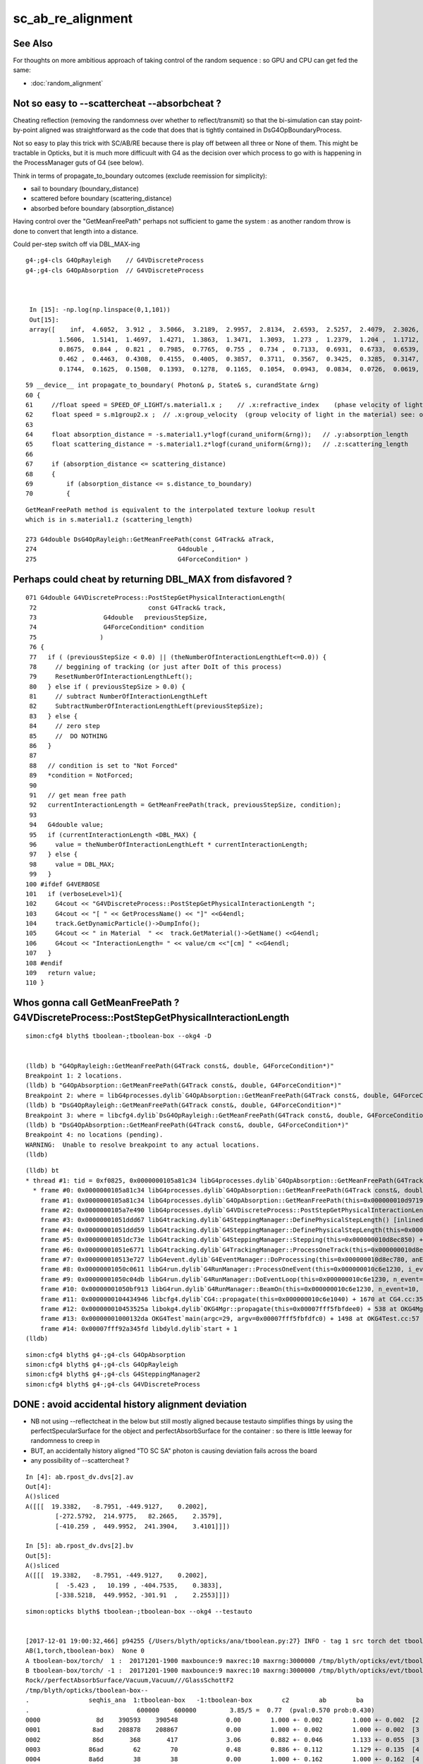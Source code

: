 sc_ab_re_alignment
======================


See Also
----------

For thoughts on more ambitious approach of
taking control of the random sequence : so GPU and CPU can get 
fed the same:

* :doc:`random_alignment` 

Not so easy to --scattercheat --absorbcheat ?
--------------------------------------------------------

Cheating reflection (removing the randomness over whether to reflect/transmit) 
so that the bi-simulation can stay point-by-point aligned was straightforward 
as the code that does that is tightly contained in DsG4OpBoundaryProcess.

Not so easy to play this trick with SC/AB/RE because there is play off 
between all three or None of them.  This might be tractable in Opticks, 
but it is much more difficuult with G4 as the decision 
over which process to go with is happening in the ProcessManager guts of G4 
(see below).


Think in terms of propagate_to_boundary outcomes (exclude reemission for simplicity):

* sail to boundary (boundary_distance)
* scattered before boundary  (scattering_distance)
* absorbed before boundary (absorption_distance)


Having control over the "GetMeanFreePath" perhaps not sufficient to 
game the system : as another random throw is done to convert that length 
into a distance.  

Could per-step switch off via DBL_MAX-ing 



::

   g4-;g4-cls G4OpRayleigh    // G4VDiscreteProcess
   g4-;g4-cls G4OpAbsorption  // G4VDiscreteProcess



    In [15]: -np.log(np.linspace(0,1,101))
    Out[15]: 
    array([    inf,  4.6052,  3.912 ,  3.5066,  3.2189,  2.9957,  2.8134,  2.6593,  2.5257,  2.4079,  2.3026,  2.2073,  2.1203,  2.0402,  1.9661,  1.8971,  1.8326,  1.772 ,  1.7148,  1.6607,  1.6094,
            1.5606,  1.5141,  1.4697,  1.4271,  1.3863,  1.3471,  1.3093,  1.273 ,  1.2379,  1.204 ,  1.1712,  1.1394,  1.1087,  1.0788,  1.0498,  1.0217,  0.9943,  0.9676,  0.9416,  0.9163,  0.8916,
            0.8675,  0.844 ,  0.821 ,  0.7985,  0.7765,  0.755 ,  0.734 ,  0.7133,  0.6931,  0.6733,  0.6539,  0.6349,  0.6162,  0.5978,  0.5798,  0.5621,  0.5447,  0.5276,  0.5108,  0.4943,  0.478 ,
            0.462 ,  0.4463,  0.4308,  0.4155,  0.4005,  0.3857,  0.3711,  0.3567,  0.3425,  0.3285,  0.3147,  0.3011,  0.2877,  0.2744,  0.2614,  0.2485,  0.2357,  0.2231,  0.2107,  0.1985,  0.1863,
            0.1744,  0.1625,  0.1508,  0.1393,  0.1278,  0.1165,  0.1054,  0.0943,  0.0834,  0.0726,  0.0619,  0.0513,  0.0408,  0.0305,  0.0202,  0.0101, -0.    ])



::

     59 __device__ int propagate_to_boundary( Photon& p, State& s, curandState &rng)
     60 {
     61     //float speed = SPEED_OF_LIGHT/s.material1.x ;    // .x:refractive_index    (phase velocity of light in medium)
     62     float speed = s.m1group2.x ;  // .x:group_velocity  (group velocity of light in the material) see: opticks-find GROUPVEL
     63 
     64     float absorption_distance = -s.material1.y*logf(curand_uniform(&rng));   // .y:absorption_length
     65     float scattering_distance = -s.material1.z*logf(curand_uniform(&rng));   // .z:scattering_length
     66 
     67     if (absorption_distance <= scattering_distance)
     68     {
     69         if (absorption_distance <= s.distance_to_boundary)
     70         {

::

    GetMeanFreePath method is equivalent to the interpolated texture lookup result 
    which is in s.material1.z (scattering_length) 

    273 G4double DsG4OpRayleigh::GetMeanFreePath(const G4Track& aTrack,
    274                                      G4double ,
    275                                      G4ForceCondition* )




Perhaps could cheat by returning DBL_MAX from disfavored ?
-------------------------------------------------------------


::

    071 G4double G4VDiscreteProcess::PostStepGetPhysicalInteractionLength(
     72                              const G4Track& track,
     73                  G4double   previousStepSize,
     74                  G4ForceCondition* condition
     75                 )
     76 {               
     77   if ( (previousStepSize < 0.0) || (theNumberOfInteractionLengthLeft<=0.0)) {
     78     // beggining of tracking (or just after DoIt of this process)
     79     ResetNumberOfInteractionLengthLeft();
     80   } else if ( previousStepSize > 0.0) {
     81     // subtract NumberOfInteractionLengthLeft 
     82     SubtractNumberOfInteractionLengthLeft(previousStepSize);
     83   } else {       
     84     // zero step             
     85     //  DO NOTHING 
     86   }
     87       
     88   // condition is set to "Not Forced"
     89   *condition = NotForced;
     90                 
     91   // get mean free path
     92   currentInteractionLength = GetMeanFreePath(track, previousStepSize, condition);
     93       
     94   G4double value;
     95   if (currentInteractionLength <DBL_MAX) {
     96     value = theNumberOfInteractionLengthLeft * currentInteractionLength;
     97   } else {
     98     value = DBL_MAX;
     99   }              
    100 #ifdef G4VERBOSE 
    101   if (verboseLevel>1){
    102     G4cout << "G4VDiscreteProcess::PostStepGetPhysicalInteractionLength ";
    103     G4cout << "[ " << GetProcessName() << "]" <<G4endl;
    104     track.GetDynamicParticle()->DumpInfo(); 
    105     G4cout << " in Material  " <<  track.GetMaterial()->GetName() <<G4endl;
    106     G4cout << "InteractionLength= " << value/cm <<"[cm] " <<G4endl;
    107   }
    108 #endif
    109   return value;
    110 }




Whos gonna call GetMeanFreePath ? G4VDiscreteProcess::PostStepGetPhysicalInteractionLength
--------------------------------------------------------------------------------------------

::

    simon:cfg4 blyth$ tboolean-;tboolean-box --okg4 -D


    (lldb) b "G4OpRayleigh::GetMeanFreePath(G4Track const&, double, G4ForceCondition*)" 
    Breakpoint 1: 2 locations.
    (lldb) b "G4OpAbsorption::GetMeanFreePath(G4Track const&, double, G4ForceCondition*)" 
    Breakpoint 2: where = libG4processes.dylib`G4OpAbsorption::GetMeanFreePath(G4Track const&, double, G4ForceCondition*) + 4 [inlined] G4Track::GetMaterial() const at G4OpAbsorption.cc:127, address = 0x0000000105a81c34
    (lldb) b "DsG4OpRayleigh::GetMeanFreePath(G4Track const&, double, G4ForceCondition*)" 
    Breakpoint 3: where = libcfg4.dylib`DsG4OpRayleigh::GetMeanFreePath(G4Track const&, double, G4ForceCondition*) + 29 at DsG4OpRayleigh.cc:277, address = 0x00000001043566dd
    (lldb) b "DsG4OpAbsorption::GetMeanFreePath(G4Track const&, double, G4ForceCondition*)" 
    Breakpoint 4: no locations (pending).
    WARNING:  Unable to resolve breakpoint to any actual locations.
    (lldb) 


::

    (lldb) bt
    * thread #1: tid = 0xf0825, 0x0000000105a81c34 libG4processes.dylib`G4OpAbsorption::GetMeanFreePath(G4Track const&, double, G4ForceCondition*) [inlined] G4Track::GetMaterial(this=<unavailable>) const at G4Track.icc:153, queue = 'com.apple.main-thread', stop reason = breakpoint 2.1
      * frame #0: 0x0000000105a81c34 libG4processes.dylib`G4OpAbsorption::GetMeanFreePath(G4Track const&, double, G4ForceCondition*) [inlined] G4Track::GetMaterial(this=<unavailable>) const at G4Track.icc:153
        frame #1: 0x0000000105a81c34 libG4processes.dylib`G4OpAbsorption::GetMeanFreePath(this=0x000000010d971960, aTrack=0x0000000134034830, (null)=<unavailable>, (null)=0x000000010d8ec9d8) + 4 at G4OpAbsorption.cc:127
        frame #2: 0x0000000105a7e490 libG4processes.dylib`G4VDiscreteProcess::PostStepGetPhysicalInteractionLength(this=0x000000010d971960, track=0x0000000134034830, previousStepSize=<unavailable>, condition=0x000000010d8ec9d8) + 112 at G4VDiscreteProcess.cc:92
        frame #3: 0x00000001051ddd67 libG4tracking.dylib`G4SteppingManager::DefinePhysicalStepLength() [inlined] G4VProcess::PostStepGPIL(this=0x000000010d971960, track=<unavailable>, previousStepSize=<unavailable>, condition=<unavailable>) + 14 at G4VProcess.hh:503
        frame #4: 0x00000001051ddd59 libG4tracking.dylib`G4SteppingManager::DefinePhysicalStepLength(this=0x000000010d8ec850) + 249 at G4SteppingManager2.cc:172
        frame #5: 0x00000001051dc73e libG4tracking.dylib`G4SteppingManager::Stepping(this=0x000000010d8ec850) + 366 at G4SteppingManager.cc:180
        frame #6: 0x00000001051e6771 libG4tracking.dylib`G4TrackingManager::ProcessOneTrack(this=0x000000010d8ec810, apValueG4Track=<unavailable>) + 913 at G4TrackingManager.cc:126
        frame #7: 0x000000010513e727 libG4event.dylib`G4EventManager::DoProcessing(this=0x000000010d8ec780, anEvent=<unavailable>) + 1879 at G4EventManager.cc:185
        frame #8: 0x00000001050c0611 libG4run.dylib`G4RunManager::ProcessOneEvent(this=0x000000010c6e1230, i_event=0) + 49 at G4RunManager.cc:399
        frame #9: 0x00000001050c04db libG4run.dylib`G4RunManager::DoEventLoop(this=0x000000010c6e1230, n_event=10, macroFile=<unavailable>, n_select=<unavailable>) + 43 at G4RunManager.cc:367
        frame #10: 0x00000001050bf913 libG4run.dylib`G4RunManager::BeamOn(this=0x000000010c6e1230, n_event=10, macroFile=0x0000000000000000, n_select=-1) + 99 at G4RunManager.cc:273
        frame #11: 0x0000000104434946 libcfg4.dylib`CG4::propagate(this=0x000000010c6e1040) + 1670 at CG4.cc:352
        frame #12: 0x000000010453525a libokg4.dylib`OKG4Mgr::propagate(this=0x00007fff5fbfdee0) + 538 at OKG4Mgr.cc:88
        frame #13: 0x00000001000132da OKG4Test`main(argc=29, argv=0x00007fff5fbfdfc0) + 1498 at OKG4Test.cc:57
        frame #14: 0x00007fff92a345fd libdyld.dylib`start + 1
    (lldb) 



::

    simon:cfg4 blyth$ g4-;g4-cls G4OpAbsorption
    simon:cfg4 blyth$ g4-;g4-cls G4OpRayleigh
    simon:cfg4 blyth$ g4-;g4-cls G4SteppingManager2
    simon:cfg4 blyth$ g4-;g4-cls G4VDiscreteProcess



DONE : avoid accidental history alignment deviation
------------------------------------------------------

* NB not using --reflectcheat in the below but still mostly aligned because testauto simplifies things by 
  using the perfectSpecularSurface for the object and perfectAbsorbSurface for the container : 
  so there is little leeway for randomness to creep in 

* BUT, an accidentally history aligned "TO SC SA" photon is causing deviation fails across the board 

* any possibility of --scattercheat ?


::

    In [4]: ab.rpost_dv.dvs[2].av
    Out[4]: 
    A()sliced
    A([[[  19.3382,   -8.7951, -449.9127,    0.2002],
            [-272.5792,  214.9775,   82.2665,    2.3579],
            [-410.259 ,  449.9952,  241.3904,    3.4101]]])

    In [5]: ab.rpost_dv.dvs[2].bv
    Out[5]: 
    A()sliced
    A([[[  19.3382,   -8.7951, -449.9127,    0.2002],
            [  -5.423 ,   10.199 , -404.7535,    0.3833],
            [-338.5218,  449.9952, -301.91  ,    2.2553]]])




::

    simon:opticks blyth$ tboolean-;tboolean-box --okg4 --testauto


    [2017-12-01 19:00:32,466] p94255 {/Users/blyth/opticks/ana/tboolean.py:27} INFO - tag 1 src torch det tboolean-box c2max 2.0 ipython False 
    AB(1,torch,tboolean-box)  None 0 
    A tboolean-box/torch/  1 :  20171201-1900 maxbounce:9 maxrec:10 maxrng:3000000 /tmp/blyth/opticks/evt/tboolean-box/torch/1/fdom.npy () 
    B tboolean-box/torch/ -1 :  20171201-1900 maxbounce:9 maxrec:10 maxrng:3000000 /tmp/blyth/opticks/evt/tboolean-box/torch/-1/fdom.npy (recstp) 
    Rock//perfectAbsorbSurface/Vacuum,Vacuum///GlassSchottF2
    /tmp/blyth/opticks/tboolean-box--
    .                seqhis_ana  1:tboolean-box   -1:tboolean-box        c2        ab        ba 
    .                             600000    600000         3.85/5 =  0.77  (pval:0.570 prob:0.430)  
    0000               8d    390593    390548             0.00        1.000 +- 0.002        1.000 +- 0.002  [2 ] TO SA
    0001              8ad    208878    208867             0.00        1.000 +- 0.002        1.000 +- 0.002  [3 ] TO SR SA
    0002              86d       368       417             3.06        0.882 +- 0.046        1.133 +- 0.055  [3 ] TO SC SA
    0003             86ad        62        70             0.48        0.886 +- 0.112        1.129 +- 0.135  [4 ] TO SR SC SA
    0004             8a6d        38        38             0.00        1.000 +- 0.162        1.000 +- 0.162  [4 ] TO SC SR SA
    0005               4d        38        43             0.31        0.884 +- 0.143        1.132 +- 0.173  [2 ] TO AB
    0006            8a6ad        16        10             0.00        1.600 +- 0.400        0.625 +- 0.198  [5 ] TO SR SC SR SA
    0007              4ad         6         7             0.00        0.857 +- 0.350        1.167 +- 0.441  [3 ] TO SR AB
    0008            866ad         1         0             0.00        0.000 +- 0.000        0.000 +- 0.000  [5 ] TO SR SC SC SA
    .                             600000    600000         3.85/5 =  0.77  (pval:0.570 prob:0.430)  
    .                pflags_ana  1:tboolean-box   -1:tboolean-box        c2        ab        ba 
    .                             600000    600000         3.37/4 =  0.84  (pval:0.497 prob:0.503)  
    0000             1080    390593    390548             0.00        1.000 +- 0.002        1.000 +- 0.002  [2 ] TO|SA
    0001             1280    208878    208867             0.00        1.000 +- 0.002        1.000 +- 0.002  [3 ] TO|SR|SA
    0002             10a0       368       417             3.06        0.882 +- 0.046        1.133 +- 0.055  [3 ] TO|SA|SC
    0003             12a0       117       118             0.00        0.992 +- 0.092        1.009 +- 0.093  [4 ] TO|SR|SA|SC
    0004             1008        38        43             0.31        0.884 +- 0.143        1.132 +- 0.173  [2 ] TO|AB
    0005             1208         6         7             0.00        0.857 +- 0.350        1.167 +- 0.441  [3 ] TO|SR|AB
    .                             600000    600000         3.37/4 =  0.84  (pval:0.497 prob:0.503)  
    .                seqmat_ana  1:tboolean-box   -1:tboolean-box        c2        ab        ba 
    .                             600000    600000         0.62/3 =  0.21  (pval:0.891 prob:0.109)  
    0000               12    390593    390548             0.00        1.000 +- 0.002        1.000 +- 0.002  [2 ] Vm Rk
    0001              122    209246    209284             0.00        1.000 +- 0.002        1.000 +- 0.002  [3 ] Vm Vm Rk
    0002             1222       100       108             0.31        0.926 +- 0.093        1.080 +- 0.104  [4 ] Vm Vm Vm Rk
    0003               22        38        43             0.31        0.884 +- 0.143        1.132 +- 0.173  [2 ] Vm Vm
    0004            12222        17        10             0.00        1.700 +- 0.412        0.588 +- 0.186  [5 ] Vm Vm Vm Vm Rk
    0005              222         6         7             0.00        0.857 +- 0.350        1.167 +- 0.441  [3 ] Vm Vm Vm
    .                             600000    600000         0.62/3 =  0.21  (pval:0.891 prob:0.109)  
    ab.a.metadata                  /tmp/blyth/opticks/evt/tboolean-box/torch/1 6d0343f9434d01eb932af1e1cb716bbd 22ea8cb862c05bf8fb67471c291e77dc  600000    -1.0000 INTEROP_MODE 
    ab.a.metadata.csgmeta0 {u'containerscale': u'3', u'container': u'1', u'ctrl': u'0', u'verbosity': u'0', u'poly': u'IM', u'emitconfig': u'photons:100000,wavelength:380,time:0.2,posdelta:0.1,sheetmask:0x1,umin:0.25,umax:0.75,vmin:0.25,vmax:0.75', u'resolution': u'20', u'emit': -1}

    rpost_dv maxdvmax:543.30036317 maxdv:[0.013763847773702764, 0.013763847773702764, 543.3003631702627] 
     0000            :                          TO SA :  390593   390548  :    390191 3121528/   1456: 0.000  mx/mn/av 0.01376/     0/6.159e-06  eps:0.0002    
     0001            :                       TO SR SA :  208878   208867  :    208696 2504352/    390: 0.000  mx/mn/av 0.01376/     0/1.834e-06  eps:0.0002    

     0002            :                       TO SC SA :     368      417  :         1      12/      7: 0.583  mx/mn/av  543.3/     0/ 131.4  eps:0.0002    

    rpol_dv maxdvmax:1.51181101799 maxdv:[0.007874011993408203, 0.0, 1.5118110179901123] 
     0000            :                          TO SA :  390593   390548  :    390191 2341146/      2: 0.000  mx/mn/av 0.007874/     0/6.727e-09  eps:0.0002    
     0001            :                       TO SR SA :  208878   208867  :    208696 1878264/      0: 0.000  mx/mn/av      0/     0/     0  eps:0.0002    

     0002            :                       TO SC SA :     368      417  :         1       9/      6: 0.667  mx/mn/av  1.512/     0/0.7052  eps:0.0002    

    ox_dv maxdvmax:543.313659668 maxdv:[0.000152587890625, 9.1552734375e-05, 543.3136596679688] 
     0000            :                          TO SA :  390593   390548  :    390191 6243056/      0: 0.000  mx/mn/av 0.0001526/     0/2.651e-06  eps:0.0002    
     0001            :                       TO SR SA :  208878   208867  :    208696 3339136/      0: 0.000  mx/mn/av 9.155e-05/     0/1.408e-06  eps:0.0002    

     0002            :                       TO SC SA :     368      417  :         1      16/      9: 0.562  mx/mn/av  543.3/     0/ 38.74  eps:0.0002    

    c2p : {'seqmat_ana': 0.20745893850775779, 'pflags_ana': 0.84359450816083359, 'seqhis_ana': 0.77099423966857661} c2pmax: 0.843594508161  CUT ok.c2max 2.0  RC:0 
    rmxs_ : {'rpol_dv': 1.5118110179901123, 'rpost_dv': 543.3003631702627} rmxs_max_: 543.30036317  CUT ok.rdvmax 0.1  RC:88 
    pmxs_ : {'ox_dv': 543.3136596679688} pmxs_max_: 543.313659668  CUT ok.pdvmax 0.001  RC:99 




